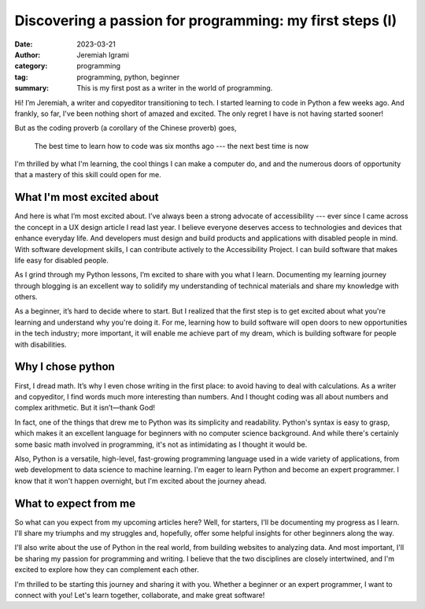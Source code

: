 Discovering a passion for programming: my first steps (I)
##########################################################


:date: 2023-03-21
:author: Jeremiah Igrami
:category: programming
:tag: programming, python, beginner
:summary: This is my first post as a writer in the world of programming.



Hi! I’m Jeremiah, a writer and copyeditor transitioning to tech. I started learning
to code in Python a few weeks ago. And frankly, so far, I've been nothing short
of amazed and excited. The only regret I have is not having started sooner!

But as the coding proverb (a corollary of the Chinese proverb) goes, 

 The best time to learn how to code was six months ago --- the next best time 
 is now

I'm thrilled by what I'm learning, the cool things I can make a computer do, and
and the numerous doors of opportunity that a mastery of this skill could open for me.


What I'm most excited about
=============================

And here is what I’m most excited about. I’ve always been a strong advocate of
accessibility --- ever since I came across the concept in a UX design article 
I read last year. I believe everyone deserves access to technologies and devices 
that enhance everyday life. And developers must design and build products and
applications with disabled people in mind. With software development skills, 
I can contribute actively to the Accessibility Project. I can build software that 
makes life easy for disabled people.

As I grind through my Python lessons, I’m excited to share with you what I learn.
Documenting my learning journey through blogging is an excellent way to solidify my 
understanding of technical materials and share my knowledge with others.

As a beginner, it’s hard to decide where to start. But I realized that the first 
step is to get excited about what you're learning and understand why you're doing it.
For me, learning how to build software will open doors to new opportunities in the 
tech industry; more important, it will enable me achieve part of my dream, which is 
building software for people with disabilities.

Why I chose python
====================

First, I dread math. It’s why I even chose writing in the first place: 
to avoid having to deal with calculations. As a writer and copyeditor, 
I find words much more interesting than numbers. And I thought coding was all 
about numbers and complex arithmetic. But it isn’t—thank God!

In fact, one of the things that drew me to Python was its simplicity and readability.
Python's syntax is easy to grasp, which makes it an excellent language for beginners
with no computer science background. And while there's certainly some basic math 
involved in programming, it's not as intimidating as I thought it would be.

Also, Python is a versatile, high-level, fast-growing programming language used 
in a wide variety of applications, from web development to data science to machine 
learning. I'm eager to learn Python and become an expert programmer. I know that it
won't happen overnight, but I'm excited about the journey ahead.


What to expect from me
=======================

So what can you expect from my upcoming articles here? 
Well, for starters, I'll be documenting my progress as I learn. I'll share 
my triumphs and my struggles and, hopefully, offer some helpful insights for other
beginners along the way.

I'll also write about the use of Python in the real world, from building websites
to analyzing data. And most important, I'll be sharing my passion for programming 
and writing. I believe that the two disciplines are closely intertwined, 
and I'm excited to explore how they can complement each other.

I'm thrilled to be starting this journey and sharing it with you. 
Whether a beginner or an expert programmer, I want to connect with you!
Let's learn together, collaborate, and make great software!



